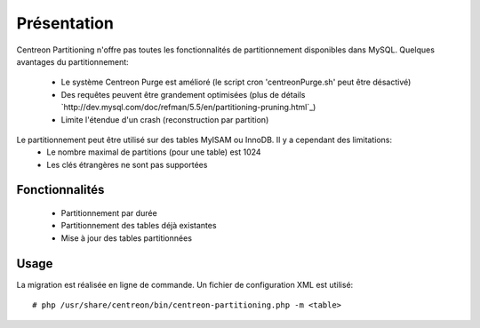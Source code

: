 ============
Présentation
============

Centreon Partitioning n'offre pas toutes les fonctionnalités de partitionnement disponibles dans MySQL.
Quelques avantages du partitionnement:
 - Le système Centreon Purge est amélioré (le script cron 'centreonPurge.sh' peut être désactivé)
 - Des requêtes peuvent être grandement optimisées (plus de détails `http://dev.mysql.com/doc/refman/5.5/en/partitioning-pruning.html`_)
 - Limite l'étendue d'un crash (reconstruction par partition) 

Le partitionnement peut être utilisé sur des tables MyISAM ou InnoDB. Il y a cependant des limitations:
 - Le nombre maximal de partitions (pour une table) est 1024
 - Les clés étrangères ne sont pas supportées
 
Fonctionnalités
---------------

 - Partitionnement par durée
 - Partitionnement des tables déjà existantes
 - Mise à jour des tables partitionnées

Usage
-----

La migration est réalisée en ligne de commande. Un fichier de configuration XML est utilisé::

  # php /usr/share/centreon/bin/centreon-partitioning.php -m <table>

